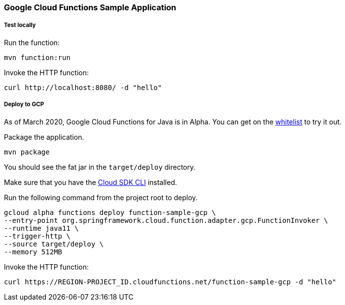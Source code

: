 :branch: master

=== Google Cloud Functions Sample Application

===== Test locally

Run the function:

----
mvn function:run
----

Invoke the HTTP function:

----
curl http://localhost:8080/ -d "hello"
----

===== Deploy to GCP

As of March 2020, Google Cloud Functions for Java is in Alpha.
You can get on the https://docs.google.com/forms/d/e/1FAIpQLScC98jGi7CfG0n3UYlj7Xad8XScvZC8-BBOg7Pk3uSZx_2cdQ/viewform[whitelist] to try it out.

Package the application.

----
mvn package
----

You should see the fat jar in the `target/deploy` directory.

Make sure that you have the https://cloud.google.com/sdk/install[Cloud SDK CLI] installed.

Run the following command from the project root to deploy.

----
gcloud alpha functions deploy function-sample-gcp \
--entry-point org.springframework.cloud.function.adapter.gcp.FunctionInvoker \
--runtime java11 \
--trigger-http \
--source target/deploy \
--memory 512MB
----

Invoke the HTTP function:

----
curl https://REGION-PROJECT_ID.cloudfunctions.net/function-sample-gcp -d "hello"
----
